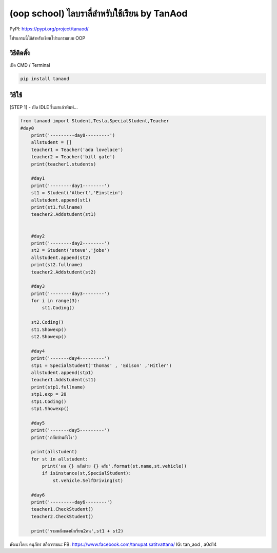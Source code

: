(oop school) ไลบราลี่สำหรับใช้เรียน by TanAod
=============================================

PyPI: https://pypi.org/project/tanaod/

โปรแกรมนี้ใช้สำหรับเขียนโปรแกรมแบบ OOP

วิธีติดตั้ง
~~~~~~~~~~~

เปิด CMD / Terminal

.. code:: python

    pip install tanaod

วิธีใช้
~~~~~~~

[STEP 1] - เปิด IDLE ขึ้นมาแล้วพิมพ์...

.. code:: python

    from tanaod import Student,Tesla,SpecialStudent,Teacher
    #day0
        print('---------day0---------')
        allstudent = []
        teacher1 = Teacher('ada lovelace')
        teacher2 = Teacher('bill gate')
        print(teacher1.students)

        #day1
        print('--------day1--------')
        st1 = Student('Albert','Einstein')
        allstudent.append(st1)
        print(st1.fullname)
        teacher2.Addstudent(st1)


        #day2
        print('--------day2--------')
        st2 = Student('steve','jobs')
        allstudent.append(st2)
        print(st2.fullname)
        teacher2.Addstudent(st2)

        #day3
        print('--------day3--------')
        for i in range(3):
            st1.Coding()

        st2.Coding()
        st1.Showexp()
        st2.Showexp()

        #day4
        print('-------day4---------')
        stp1 = SpecialStudent('thomas' , 'Edison' ,'Hitler')
        allstudent.append(stp1)
        teacher1.Addstudent(st1)
        print(stp1.fullname)
        stp1.exp = 20
        stp1.Coding()
        stp1.Showexp() 

        #day5
        print('-------day5---------')
        print('กลับบ้านยังไง')

        print(allstudent)
        for st in allstudent:
            print('ผม {} กลับด้วย {} ครับ'.format(st.name,st.vehicle))
            if isinstance(st,SpecialStudent):
                st.vehicle.SelfDriving(st)

        #day6
        print('---------day6--------')
        teacher1.CheckStudent()
        teacher2.CheckStudent()

        print('รวมพลังของนักเรียน2คน',st1 + st2)

พัฒนาโดย: ตนุภัทร สถืตวรรธนะ FB:
https://www.facebook.com/tanupat.satitvattana/ IG: tan\_aod , a0d14
